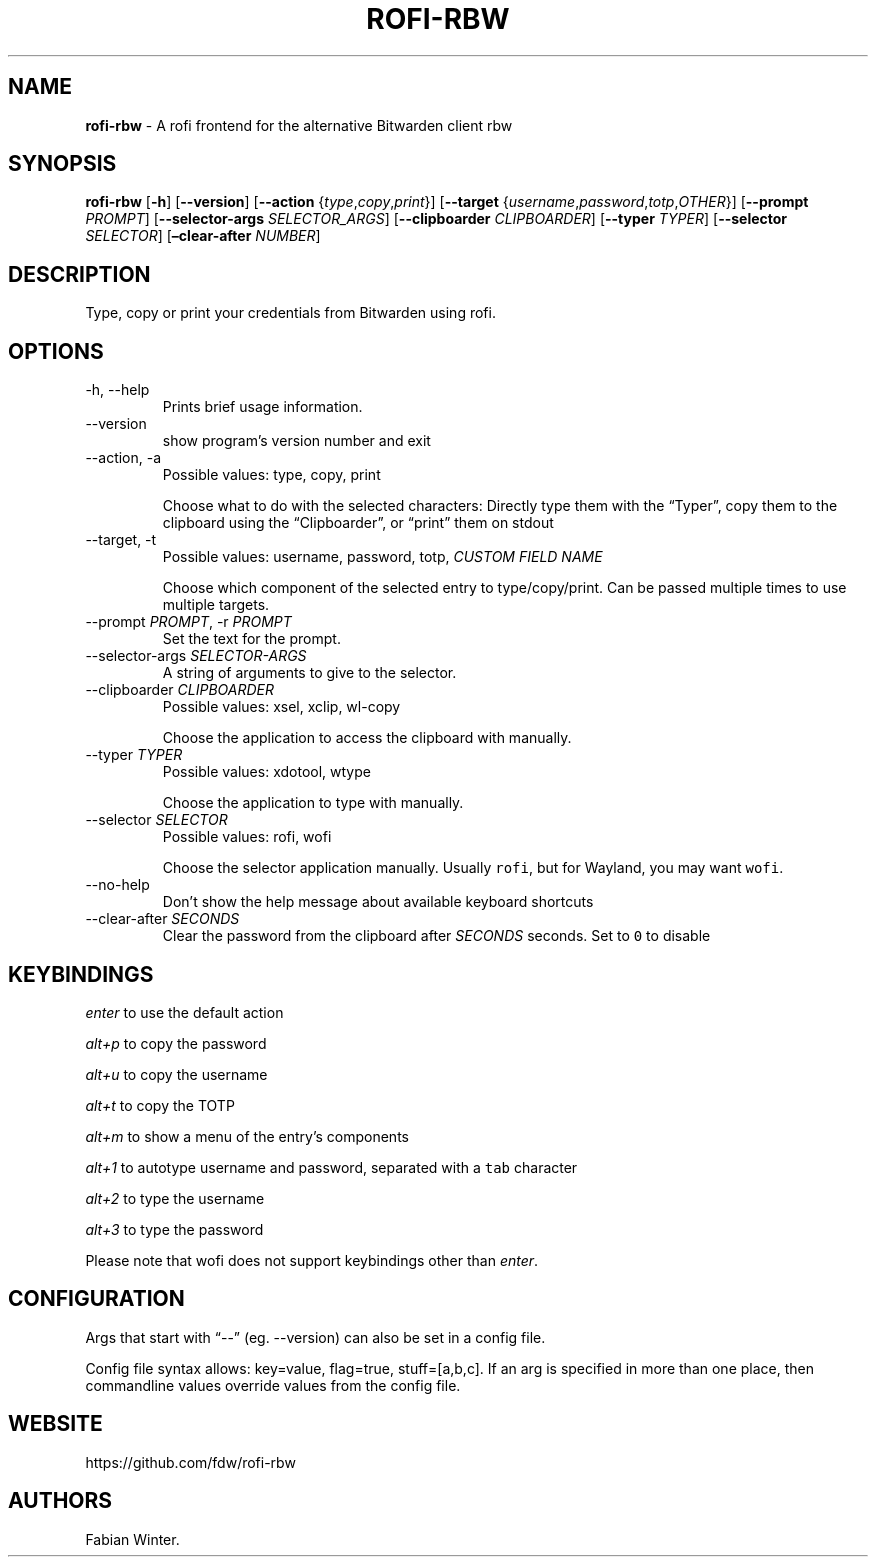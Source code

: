 .\" Automatically generated by Pandoc 2.17.1.1
.\"
.\" Define V font for inline verbatim, using C font in formats
.\" that render this, and otherwise B font.
.ie "\f[CB]x\f[]"x" \{\
. ftr V B
. ftr VI BI
. ftr VB B
. ftr VBI BI
.\}
.el \{\
. ftr V CR
. ftr VI CI
. ftr VB CB
. ftr VBI CBI
.\}
.TH "ROFI-RBW" "1" "May 22, 2022" "Version 1.0.1" "Rofi Third-party Add-on Documentation"
.hy
.SH NAME
.PP
\f[B]rofi-rbw\f[R] - A rofi frontend for the alternative Bitwarden
client rbw
.SH SYNOPSIS
.PP
\f[B]rofi-rbw\f[R] [\f[B]-h\f[R]] [\f[B]--version\f[R]]
[\f[B]--action\f[R] {\f[I]type\f[R],\f[I]copy\f[R],\f[I]print\f[R]}]
[\f[B]--target\f[R]
{\f[I]username\f[R],\f[I]password\f[R],\f[I]totp\f[R],\f[I]OTHER\f[R]}]
[\f[B]--prompt\f[R] \f[I]PROMPT\f[R]] [\f[B]--selector-args\f[R]
\f[I]SELECTOR_ARGS\f[R]] [\f[B]--clipboarder\f[R] \f[I]CLIPBOARDER\f[R]]
[\f[B]--typer\f[R] \f[I]TYPER\f[R]] [\f[B]--selector\f[R]
\f[I]SELECTOR\f[R]] [\f[B]\[en]clear-after\f[R] \f[I]NUMBER\f[R]]
.SH DESCRIPTION
.PP
Type, copy or print your credentials from Bitwarden using rofi.
.SH OPTIONS
.TP
-h, --help
Prints brief usage information.
.TP
--version
show program\[cq]s version number and exit
.TP
--action, -a
Possible values: type, copy, print
.RS
.PP
Choose what to do with the selected characters: Directly type them with
the \[lq]Typer\[rq], copy them to the clipboard using the
\[lq]Clipboarder\[rq], or \[lq]print\[rq] them on stdout
.RE
.TP
--target, -t
Possible values: username, password, totp, \f[I]CUSTOM FIELD NAME\f[R]
.RS
.PP
Choose which component of the selected entry to type/copy/print.
Can be passed multiple times to use multiple targets.
.RE
.TP
--prompt \f[I]PROMPT\f[R], -r \f[I]PROMPT\f[R]
Set the text for the prompt.
.TP
--selector-args \f[I]SELECTOR-ARGS\f[R]
A string of arguments to give to the selector.
.TP
--clipboarder \f[I]CLIPBOARDER\f[R]
Possible values: xsel, xclip, wl-copy
.RS
.PP
Choose the application to access the clipboard with manually.
.RE
.TP
--typer \f[I]TYPER\f[R]
Possible values: xdotool, wtype
.RS
.PP
Choose the application to type with manually.
.RE
.TP
--selector \f[I]SELECTOR\f[R]
Possible values: rofi, wofi
.RS
.PP
Choose the selector application manually.
Usually \f[V]rofi\f[R], but for Wayland, you may want \f[V]wofi\f[R].
.RE
.TP
--no-help
Don\[cq]t show the help message about available keyboard shortcuts
.TP
--clear-after \f[I]SECONDS\f[R]
Clear the password from the clipboard after \f[I]SECONDS\f[R] seconds.
Set to \f[V]0\f[R] to disable
.SH KEYBINDINGS
.PP
\f[I]enter\f[R] to use the default action
.PP
\f[I]alt+p\f[R] to copy the password
.PP
\f[I]alt+u\f[R] to copy the username
.PP
\f[I]alt+t\f[R] to copy the TOTP
.PP
\f[I]alt+m\f[R] to show a menu of the entry\[cq]s components
.PP
\f[I]alt+1\f[R] to autotype username and password, separated with a
\f[V]tab\f[R] character
.PP
\f[I]alt+2\f[R] to type the username
.PP
\f[I]alt+3\f[R] to type the password
.PP
Please note that wofi does not support keybindings other than
\f[I]enter\f[R].
.SH CONFIGURATION
.PP
Args that start with \[lq]--\[rq] (eg.
--version) can also be set in a config file.
.PP
Config file syntax allows: key=value, flag=true, stuff=[a,b,c].
If an arg is specified in more than one place, then commandline values
override values from the config file.
.SH WEBSITE
.PP
https://github.com/fdw/rofi-rbw
.SH AUTHORS
Fabian Winter.
